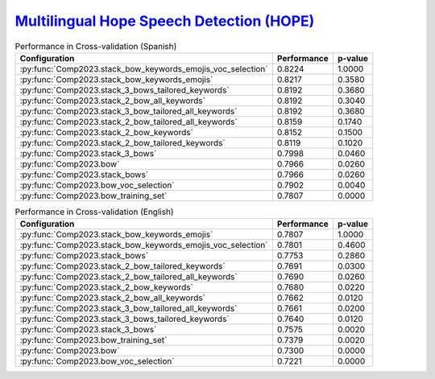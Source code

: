 .. _hope:

`Multilingual Hope Speech Detection (HOPE) <https://codalab.lisn.upsaclay.fr/competitions/10215>`_
^^^^^^^^^^^^^^^^^^^^^^^^^^^^^^^^^^^^^^^^^^^^^^^^^^^^^^^^^^^^^^^^^^^^^^^^^^^^^^^^^^^^^^^^^^^^^^^^^^^^^

.. list-table:: Performance in Cross-validation (Spanish)
    :header-rows: 1

    * - Configuration
      - Performance
      - p-value
    * - :py:func:`Comp2023.stack_bow_keywords_emojis_voc_selection`
      - 0.8224
      - 1.0000
    * - :py:func:`Comp2023.stack_bow_keywords_emojis`
      - 0.8217
      - 0.3580
    * - :py:func:`Comp2023.stack_3_bows_tailored_keywords`
      - 0.8192
      - 0.3680
    * - :py:func:`Comp2023.stack_2_bow_all_keywords`
      - 0.8192
      - 0.3040
    * - :py:func:`Comp2023.stack_3_bow_tailored_all_keywords`
      - 0.8192
      - 0.3680
    * - :py:func:`Comp2023.stack_2_bow_tailored_all_keywords`
      - 0.8159
      - 0.1740
    * - :py:func:`Comp2023.stack_2_bow_keywords`
      - 0.8152
      - 0.1500
    * - :py:func:`Comp2023.stack_2_bow_tailored_keywords`
      - 0.8119
      - 0.1020
    * - :py:func:`Comp2023.stack_3_bows`
      - 0.7998
      - 0.0460
    * - :py:func:`Comp2023.bow`
      - 0.7966
      - 0.0260
    * - :py:func:`Comp2023.stack_bows`
      - 0.7966
      - 0.0260
    * - :py:func:`Comp2023.bow_voc_selection`
      - 0.7902
      - 0.0040
    * - :py:func:`Comp2023.bow_training_set`
      - 0.7807
      - 0.0000


.. list-table:: Performance in Cross-validation (English)
    :header-rows: 1

    * - Configuration
      - Performance
      - p-value
    * - :py:func:`Comp2023.stack_bow_keywords_emojis`
      - 0.7807
      - 1.0000
    * - :py:func:`Comp2023.stack_bow_keywords_emojis_voc_selection`
      - 0.7801
      - 0.4600
    * - :py:func:`Comp2023.stack_bows`
      - 0.7753
      - 0.2860
    * - :py:func:`Comp2023.stack_2_bow_tailored_keywords`
      - 0.7691
      - 0.0300
    * - :py:func:`Comp2023.stack_2_bow_tailored_all_keywords`
      - 0.7690
      - 0.0260
    * - :py:func:`Comp2023.stack_2_bow_keywords`
      - 0.7680
      - 0.0220
    * - :py:func:`Comp2023.stack_2_bow_all_keywords`
      - 0.7662
      - 0.0120
    * - :py:func:`Comp2023.stack_3_bow_tailored_all_keywords`
      - 0.7661
      - 0.0200
    * - :py:func:`Comp2023.stack_3_bows_tailored_keywords`
      - 0.7640
      - 0.0120
    * - :py:func:`Comp2023.stack_3_bows`
      - 0.7575
      - 0.0020
    * - :py:func:`Comp2023.bow_training_set`
      - 0.7379
      - 0.0020
    * - :py:func:`Comp2023.bow`
      - 0.7300
      - 0.0000
    * - :py:func:`Comp2023.bow_voc_selection`
      - 0.7221
      - 0.0000
